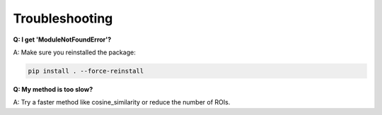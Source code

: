 =================
Troubleshooting
=================

**Q: I get 'ModuleNotFoundError'?**

A: Make sure you reinstalled the package:

.. code-block:: bash

    pip install . --force-reinstall

**Q: My method is too slow?**

A: Try a faster method like cosine_similarity or reduce the number of ROIs.

